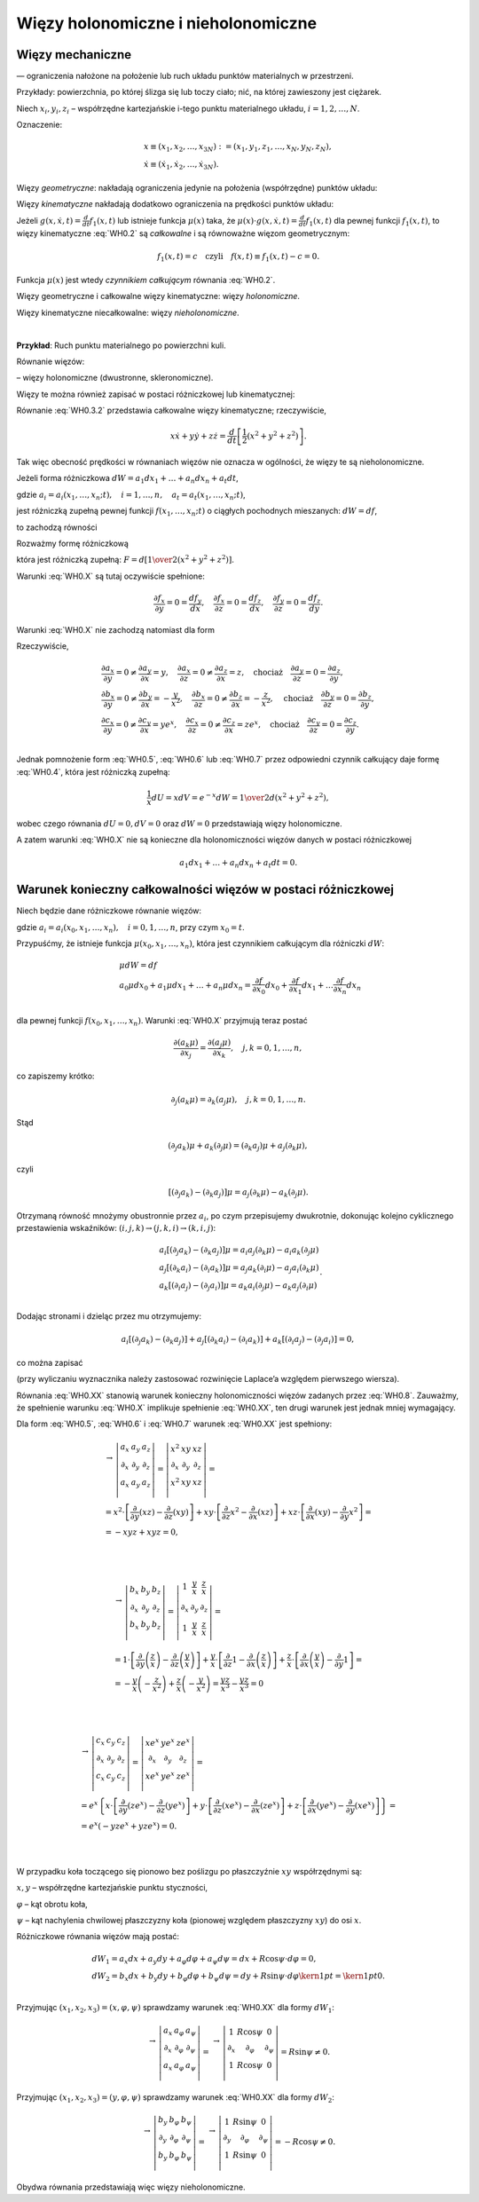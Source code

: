 Więzy holonomiczne i nieholonomiczne
====================================


﻿Więzy mechaniczne
-------------------

—  ograniczenia   nałożone  na  położenie  lub  ruch  układu  punktów  materialnych  w  przestrzeni.

Przykłady:  powierzchnia, po której ślizga się lub toczy ciało;  nić, na której zawieszony jest ciężarek.

Niech  :math:`x_i ,y_i ,z_i`  – współrzędne kartezjańskie  i-tego punktu materialnego układu, :math:`i = 1,2, \ldots ,N`.

Oznaczenie:

.. math::

   \begin{array}{l}
   x \equiv (x_1 ,x_2 , \ldots ,x_{3N} ): = (x_1 ,y_1 ,z_1 , \ldots ,x_N ,y_N ,z_N ), \\
   \dot x \equiv (\dot x_1 ,\dot x_2 , \ldots ,\dot x_{3N} ).
   \end{array}


Więzy  *geometryczne*:  nakładają ograniczenia jedynie na położenia (współrzędne) punktów układu:

.. math::
   :label: WH0.1

   f(x,t) = 0


Więzy  *kinematyczne*  nakładają dodatkowo ograniczenia na prędkości punktów układu:

.. math::
   :label: WH0.2

   g(x,\dot x,t) = 0.


Jeżeli  :math:`g(x,\dot x,t) = \frac{d}{{dt}}f_1 (x,t)`  lub  istnieje  funkcja  :math:`\mu (x)`  taka,  że  :math:`\mu (x) \cdot g(x,\dot x,t) = \frac{d}{{dt}}f_1 (x,t)` dla pewnej funkcji  :math:`f_1 (x,t)`,  to więzy kinematyczne  :eq:`WH0.2`  są  *całkowalne*  i  są  równoważne  więzom  geometrycznym:

.. math::

   f_1 (x,t) = c \quad  \text{czyli} \quad  f(x,t) \equiv f_1 (x,t) - c = 0.


Funkcja  :math:`\mu (x)` jest  wtedy  *czynnikiem całkującym*  równania  :eq:`WH0.2`.

Więzy geometryczne  i  całkowalne więzy kinematyczne:  więzy  *holonomiczne*.

Więzy kinematyczne niecałkowalne:  więzy  *nieholonomiczne*.

| 
**Przykład**:  Ruch punktu materialnego po powierzchni kuli.

Równanie więzów:

.. math::
   :label: WH0.3

   x^2  + y^2  + z^2  = R^2 \quad  \text{czyli} \quad  f(x,y,z) \equiv x^2  + y^2  + z^2  - R^2  = 0


–  więzy holonomiczne  (dwustronne, skleronomiczne).

Więzy  te  można  również  zapisać  w  postaci  różniczkowej   lub  kinematycznej:

.. math::
   :label: WH0.3.1

   df = 2xdx + 2ydy + 2zdz = 0 \quad \text{czyli} \quad  xdx + ydy + zdz = 0 \quad \text{(postać  różniczkowa)}


.. math::
   :label: WH0.3.2

   \frac{{df}}{{dt}} = 2x\dot x + 2y\dot y + 2z\dot z = 0 \quad \text{czyli} \quad  x\dot x + y\dot y + z\dot z = 0  \quad \text{(postać kinematyczna)}


Równanie  :eq:`WH0.3.2`  przedstawia  całkowalne  więzy  kinematyczne;  rzeczywiście,

.. math::

   x\dot x + y\dot y + z\dot z = \frac{d}{{dt}}\left[ {\frac{1}{2}\left( {x^2  + y^2  + z^2 } \right)} \right].


Tak więc obecność prędkości w równaniach więzów nie oznacza w ogólności,  że więzy te są nieholonomiczne.

Jeżeli forma różniczkowa  :math:`dW = a_1 dx_1  +  \ldots  + a_n dx_n  + a_t dt`,

gdzie  :math:`a_i  = a_i (x_1 , \ldots ,x_n ;t), \quad i = 1, \ldots ,n, \quad a_t  = a_t (x_1 , \ldots ,x_n ;t)`,  

jest różniczką zupełną pewnej funkcji  :math:`f(x_1 , \ldots ,x_n ;t)`  o  ciągłych pochodnych mieszanych:  :math:`dW = df`,

to zachodzą równości

.. math::
   :label: WH0.X

   \frac{{\partial a_i }}{{\partial x_j }} = \frac{{\partial a_j }}{{\partial x_i }}, \quad \frac{{\partial a_t }}{{\partial x_i }} = \frac{{\partial a_i }}{{\partial t}}, \quad i,j = 1, \ldots ,n.


Rozważmy formę różniczkową

.. math::
   :label: WH0.4

   F = xdx + ydy + zdz \equiv f_x dx + f_y dy + f_z dz,


która jest różniczką zupełną:  :math:`F = d\left[ {{\textstyle{1 \over 2}}(x^2  + y^2  + z^2 )} \right]`.

Warunki  :eq:`WH0.X`  są tutaj oczywiście spełnione:

.. math::

   \frac{{\partial f_x }}{{\partial y}} = 0 = \frac{{df_y }}{{dx}}, \quad \frac{{\partial f_x }}{{\partial z}} = 0 = \frac{{df_z }}{{dx}}, \quad \frac{{\partial f_y }}{{\partial z}} = 0 = \frac{{df_z }}{{dy}}.


Warunki  :eq:`WH0.X`  nie zachodzą natomiast dla form

.. math::
   :label: WH0.5

   dU = xF = x^2 dx + xydy + xzdz \equiv a_x dx + a_y dy + a_z dz


.. math::
   :label: WH0.6

   dV = \frac{1}{x}F = dx + \frac{y}{x}dy + \frac{z}{x}dz \equiv b_x dx + b_y dy + b_z dz.


.. math::
   :label: WH0.7

   dW = e^x F = xe^x dx + ye^x dy + ze^x dz \equiv c_x dx + c_y dy + c_z dz


Rzeczywiście,

.. math::

   \begin{array}{l}
   \frac{{\partial a_x }}{{\partial y}} = 0 \ne \frac{{\partial a_y }}{{\partial x}} = y, \quad \frac{{\partial a_x }}{{\partial z}} = 0 \ne \frac{{\partial a_z }}{{\partial x}} = z, \quad  \text{chociaż} \quad  \frac{{\partial a_y }}{{\partial z}} = 0 = \frac{{\partial a_z }}{{\partial y}}, \\
   \frac{{\partial b_x }}{{\partial y}} = 0 \ne \frac{{\partial b_y }}{{\partial x}} =  - \frac{y}{{x^2 }}, \quad \frac{{\partial b_x }}{{\partial z}} = 0 \ne \frac{{\partial b_z }}{{\partial x}} =  - \frac{z}{{x^2 }}, \quad  \text{chociaż} \quad  \frac{{\partial b_y }}{{\partial z}} = 0 = \frac{{\partial b_z }}{{\partial y}}, \\
   \frac{{\partial c_x }}{{\partial y}} = 0 \ne \frac{{\partial c_y }}{{\partial x}} = ye^x , \quad  \frac{{\partial c_x }}{{\partial z}} = 0 \ne \frac{{\partial c_z }}{{\partial x}} = ze^x , \quad \text{chociaż} \quad  \frac{{\partial c_y }}{{\partial z}} = 0 = \frac{{\partial c_z }}{{\partial y}}. \\
   \end{array}


Jednak pomnożenie  form  :eq:`WH0.5`,  :eq:`WH0.6` lub  :eq:`WH0.7`  przez  odpowiedni  czynnik całkujący  daje  formę  :eq:`WH0.4`, która jest różniczką zupełną:

.. math::

   \frac{1}{x}dU = xdV = e^{ - x} dW = {\textstyle{1 \over 2}}d(x^2  + y^2  + z^2 ),


wobec czego  równania  :math:`dU = 0,  dV = 0`  oraz  :math:`dW = 0`  przedstawiają więzy holonomiczne.

A zatem warunki  :eq:`WH0.X`  nie są konieczne  dla holonomiczności  więzów danych w postaci różniczkowej

.. math::

   a_1 dx_1  +  \ldots  + a_n dx_n  + a_t dt = 0.



Warunek  konieczny  całkowalności  więzów  w  postaci  różniczkowej
-------------------------------------------------------------------


Niech będzie dane różniczkowe równanie więzów:

.. math::
   :label: WH0.8

   dW = a_0 dx_0  + a_1 dx_1  +  \ldots  + a_n dx_n  = 0,


gdzie  :math:`a_i  = a_i (x_0 ,x_1 , \ldots ,x_n ), \quad  i = 0,1, \ldots ,n`,  przy czym  :math:`x_0  = t`.

Przypuśćmy, że istnieje funkcja :math:`\mu (x_0 ,x_1 , \ldots ,x_n )`, która jest czynnikiem całkującym dla różniczki :math:`dW`:

.. math::

   \begin{array}{l}
   & \mu dW = df \\ 
   & a_0 \mu dx_0  + a_1 \mu dx_1  +  \ldots  + a_n \mu dx_n  = \frac{{\partial f}}{{\partial x_0 }}dx_0  + \frac{{\partial f}}{{\partial x_1 }}dx_1  +  \ldots \frac{{\partial f}}{{\partial x_n }}dx_n  \\ 
   \end{array}


dla  pewnej  funkcji  :math:`f(x_0 ,x_1 , \ldots ,x_n )`.  Warunki  :eq:`WH0.X`  przyjmują  teraz  postać

.. math::

   \frac{{\partial (a_{k} \mu )}}{{\partial x_j }} = \frac{{\partial (a_j \mu )}}{{\partial x_{k} }}, \quad  j,k = 0,1, \ldots ,n,


co zapiszemy krótko:

.. math::

   \partial _j (a_{k} \mu ) = \partial _k (a_{j} \mu ), \quad  j,k = 0,1, \ldots ,n.


Stąd

.. math::

   (\partial _j a_{k} )\mu  + a_{k} (\partial _j \mu ) = (\partial _{k} a_j )\mu  + a_j (\partial _{k} \mu ),


czyli

.. math::

   \left[ {(\partial _j a_{k} ) - (\partial _{k} a_j )} \right]\mu  = a_j (\partial _{k} \mu ) - a_{k} (\partial _j \mu ).


Otrzymaną równość mnożymy obustronnie przez  :math:`a_{i}`,  po czym przepisujemy  dwukrotnie,  dokonując  kolejno cyklicznego przestawienia wskaźników:  :math:`(i,j,k) \to (j,k,i) \to (k,i,j)`:

.. math::

   \begin{array}{l}
   & a_{i} \left[ {(\partial _j a_{k} ) - (\partial _{k} a_j )} \right]\mu  = a_{i} a_j (\partial _{k} \mu ) - a_{i} a_{k} (\partial _j \mu ) \\ 
   & a_j \left[ {(\partial _{k} a_{i} ) - (\partial _{i} a_{k} )} \right]\mu  = a_j a_{k} (\partial _{i} \mu ) - a_j a_{i} (\partial _{k} \mu ) \\ 
   & a_{k} \left[ {(\partial _{i} a_j ) - (\partial _j a_{i} )} \right]\mu  = a_{k} a_{i} (\partial _j \mu ) - a_{k} a_j (\partial _{i} \mu ) \\ 
   \end{array}.


Dodając  stronami  i  dzieląc  przez  \mu   otrzymujemy:

.. math::

   a_{i} \left[ {(\partial _j a_{k} ) - (\partial _{k} a_j )} \right] + a_j \left[ {(\partial _{k} a_{i} ) - (\partial _{i} a_{k} )} \right] + a_{k} \left[ {(\partial _{i} a_j ) - (\partial _j a_{i} )} \right] = 0,


co można zapisać

.. math::
   :label: WH0.XX

   \begin{array}{*{20}c}
    \to   \\
    {}  \\
    {}  \\
   \end{array}\left| {\begin{array}{*{20}c}
   {a_{i} } & {a_j } & {a_{k} }  \\
   {\partial _i } & {\partial _j } & {\partial _k }  \\
   {a_{i} } & {a_j } & {a_{k} }  \\
   \end{array}} \right| = 0, \quad  i,j,k = 0,1, \ldots ,n .


(przy wyliczaniu wyznacznika należy zastosować  rozwinięcie Laplace’a względem pierwszego wiersza).

Równania  :eq:`WH0.XX`  stanowią  warunek konieczny  holonomiczności więzów  zadanych przez  :eq:`WH0.8`.
Zauważmy,  że  spełnienie  warunku  :eq:`WH0.X`  implikuje  spełnienie  :eq:`WH0.XX`,  ten  drugi  warunek  jest jednak  mniej wymagający.


Dla form  :eq:`WH0.5`,  :eq:`WH0.6`  i  :eq:`WH0.7`  warunek  :eq:`WH0.XX`  jest spełniony:

.. math::

   \begin{array}{l}
   \begin{array}{*{20}c}
    \to   \\
   {}  \\
   {}  \\
   \end{array} \left| {\begin{array}{*{20}c}
   {a_x } & {a_y } & {a_z }  \\
   {\partial _x } & {\partial _y } & {\partial _z }  \\
   {a_x } & {a_y } & {a_z }  \\
   \end{array}} \right| = \left| {\begin{array}{*{20}c}
   {x^2 } & {xy} & {xz}  \\
   {\partial _x } & {\partial _y } & {\partial _z }  \\
   {x^2 } & {xy} & {xz}  \\
   \end{array}} \right| =  \\ 
     = x^2  \cdot \left[ {\frac{\partial }{{\partial y}}(xz) - \frac{\partial }{{\partial z}}(xy)} \right] + xy \cdot \left[ {\frac{\partial }{{\partial z}}x^2  - \frac{\partial }{{\partial x}}(xz)} \right] + xz \cdot \left[ {\frac{\partial }{{\partial x}}(xy) - \frac{\partial }{{\partial y}}x^2 } \right] =  \\ 
     =  - xyz + xyz = 0, \\ 
   \end{array}


| 

.. math::

   \begin{array}{l}
   \begin{array}{*{20}c}
    \to   \\
   {}  \\
   {}  \\
   \end{array} \left| {\begin{array}{*{20}c}
   {b_x } & {b_y } & {b_z }  \\
   {\partial _x } & {\partial _y } & {\partial _z }  \\
   {b_x } & {b_y } & {b_z }  \\
   \end{array}} \right| = \left| {\begin{array}{*{20}c}
   1 & {\frac{y}{x}} & {\frac{z}{x}}  \\
   {\partial _x } & {\partial _y } & {\partial _z }  \\
   1 & {\frac{y}{x}} & {\frac{z}{x}}  \\
   \end{array}} \right| =  \\ 
     = 1 \cdot \left[ {\frac{\partial }{{\partial y}}\left( {\frac{z}{x}} \right) - \frac{\partial }{{\partial z}}\left( {\frac{y}{x}} \right)} \right] + \frac{y}{x} \cdot \left[ {\frac{\partial }{{\partial z}}1 - \frac{\partial }{{\partial x}}\left( {\frac{z}{x}} \right)} \right] + \frac{z}{x} \cdot \left[ {\frac{\partial }{{\partial x}}\left( {\frac{y}{x}} \right) - \frac{\partial }{{\partial y}}1} \right] =  \\ 
     =  - \frac{y}{x}\left( { - \frac{z}{{x^2 }}} \right) + \frac{z}{x}\left( { - \frac{y}{{x^2 }}} \right) = \frac{{yz}}{{x^3 }} - \frac{{yz}}{{x^3 }} = 0 \\ 
   \end{array}


| 

.. math::

   \begin{array}{l}
   \begin{array}{*{20}c}
    \to   \\
   {}  \\
   {}  \\
   \end{array} \left| {\begin{array}{*{20}c}
   {c_x } & {c_y } & {c_z }  \\
   {\partial _x } & {\partial _y } & {\partial _z }  \\
   {c_x } & {c_y } & {c_z }  \\
   \end{array}} \right| = \left| {\begin{array}{*{20}c}
   {xe^x } & {ye^x } & {ze^x }  \\
   {\partial _x } & {\partial _y } & {\partial _z }  \\
   {xe^x } & {ye^x } & {ze^x }  \\
   \end{array}} \right| =  \\ 
     = e^x \left\{ {x \cdot \left[ {\frac{\partial }{{\partial y}}(ze^x ) - \frac{\partial }{{\partial z}}(ye^x )} \right] + y \cdot \left[ {\frac{\partial }{{\partial z}}(xe^x ) - \frac{\partial }{{\partial x}}(ze^x )} \right] + z \cdot \left[ {\frac{\partial }{{\partial x}}(ye^x ) - \frac{\partial }{{\partial y}}(xe^x )} \right]} \right\} =  \\ 
     = e^x ( - yze^x  + yze^x ) = 0. \\ 
   \end{array}


| 
W przypadku koła toczącego się pionowo bez poślizgu po płaszczyźnie  :math:`xy`  współrzędnymi są:

:math:`x, y` – współrzędne kartezjańskie punktu styczności,

:math:`\varphi` – kąt obrotu koła,

:math:`\psi` – kąt nachylenia chwilowej płaszczyzny koła  (pionowej względem płaszczyzny :math:`xy`)  do osi  :math:`x`.


Różniczkowe równania więzów mają postać:

.. math::

   \begin{array}{l}
   dW_1  = a_x dx + a_y dy + a_\varphi  d\varphi  + a_\psi  d\psi  = dx + R\cos \psi  \cdot d\varphi  = 0, \\ 
   dW_2  = b_x dx + b_y dy + b_\varphi  d\varphi  + b_\psi  d\psi  = dy + R\sin \psi  \cdot d\varphi {\kern 1pt}  = {\kern 1pt} 0. \\ 
   \end{array}


Przyjmując  :math:`(x_1 ,x_2 ,x_3 ) = (x,\varphi ,\psi )`  sprawdzamy warunek  :eq:`WH0.XX`  dla  formy  :math:`dW_1`:

.. math::

   \begin{array}{*{20}c}
    \to   \\
   {}  \\
   {}  \\
   \end{array}\left| {\begin{array}{*{20}c}
   {a_x } & {a_\varphi  } & {a_\psi  }  \\
   {\partial _x } & {\partial _\varphi  } & {\partial _\psi  }  \\
   {a_x } & {a_\varphi  } & {a_\psi  }  \\
   \end{array}} \right| = \begin{array}{*{20}c}
    \to   \\
   {}  \\
   {}  \\
   \end{array}\left| {\begin{array}{*{20}c}
   1 & {R\cos \psi } & 0  \\
   {\partial _x } & {\partial _\varphi  } & {\partial _\psi  }  \\
   1 & {R\cos \psi } & 0  \\
   \end{array}} \right| = R\sin \psi  \ne 0.


Przyjmując  :math:`(x_1 ,x_2 ,x_3 ) = (y,\varphi ,\psi )`  sprawdzamy warunek  :eq:`WH0.XX` dla  formy :math:`dW_2`:

.. math::

   \begin{array}{*{20}c}
    \to   \\
   {}  \\
   {}  \\
   \end{array}\left| {\begin{array}{*{20}c}
   {b_y } & {b_\varphi  } & {b_\psi  }  \\
   {\partial _y } & {\partial _\varphi  } & {\partial _\psi  }  \\
   {b_y } & {b_\varphi  } & {b_\psi  }  \\
   \end{array}} \right| = \begin{array}{*{20}c}
    \to   \\
   {}  \\
   {}  \\
   \end{array}\left| {\begin{array}{*{20}c}
   1 & {R\sin \psi } & 0  \\
   {\partial _y } & {\partial _\varphi  } & {\partial _\psi  }  \\
   1 & {R\sin \psi } & 0  \\
   \end{array}} \right| =  - R\cos \psi  \ne 0.


Obydwa równania przedstawiają więc więzy nieholonomiczne.


